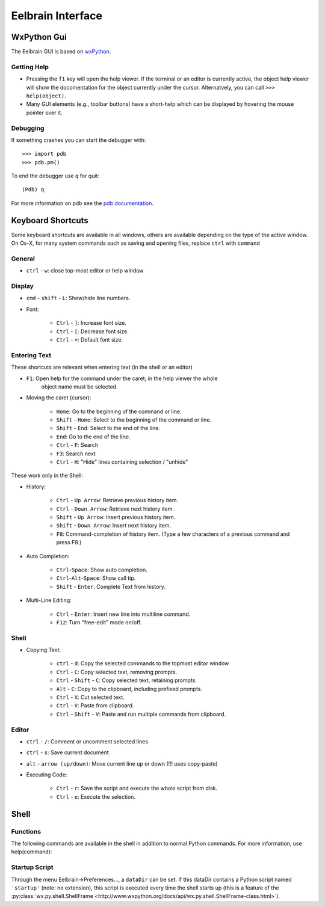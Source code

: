 Eelbrain Interface
==================

WxPython Gui
------------

The Eelbrain GUI is based on `wxPython <http://www.wxpython.org/>`_. 


Getting Help
^^^^^^^^^^^^

* Pressing the ``f1`` key will open the help viewer. If the terminal or an 
  editor is currently active, the object help viewer will show the 
  docomentation for the object currently under the cursor. Alternatvely, you 
  can call ``>>> help(object)``.
* Many GUI elements (e.g., toolbar buttons) have a short-help which can be
  displayed by hovering the mouse pointer over it.


Debugging
^^^^^^^^^

If something crashes you can start the debugger with::

	>>> import pdb
	>>> pdb.pm()
	
To end the debugger use ``q`` for quit::

	(Pdb) q

For more information on pdb see the `pdb documentation <http://docs.python.org/library/pdb.html>`_.



Keyboard Shortcuts
------------------

Some keyboard shortcuts are available in all windows, others are available 
depending on the type of the active window. On Os-X, for many system commands
such as saving and opening files, replace ``ctrl`` with ``command``


General
^^^^^^^

* ``ctrl`` - ``w``: close top-most editor or help window 


Display
^^^^^^^

* ``cmd`` - ``shift`` - ``L``: Show/hide line numbers. 
* Font:

	* ``Ctrl`` - ``]``: Increase font size.
	* ``Ctrl`` - ``[``: Decrease font size.
	* ``Ctrl`` - ``=``: Default font size.


Entering Text
^^^^^^^^^^^^^

These shortcuts are relevant when entering text (in the shell or an editor)

* ``F1``: Open help for the command under the caret; in the help viewer the whole 
	object name must be selected.

* Moving the caret (cursor):

	* ``Home``:  Go to the beginning of the command or line.
	* ``Shift`` - ``Home``:  Select to the beginning of the command or line.
	* ``Shift`` - ``End``:  Select to the end of the line.
	* ``End``:  Go to the end of the line.
	* ``Ctrl`` - ``F``:  Search 
	* ``F3``:  Search next
	* ``Ctrl`` - ``H``:  "Hide" lines containing selection / "unhide"

These work only in the Shell:

* History:

	* ``Ctrl`` - ``Up Arrow``:  Retrieve previous history item.
	* ``Ctrl`` - ``Down Arrow``:  Retrieve next history item.
	* ``Shift`` - ``Up Arrow``:  Insert previous history item.
	* ``Shift`` - ``Down Arrow``:  Insert next history item.
	* ``F8``:  Command-completion of history item. (Type a few characters of a previous 
	  command and press F8.)

* Auto Completion:

	* ``Ctrl``-``Space``: Show auto completion.
	* ``Ctrl``-``Alt``-``Space``: Show call tip.
	* ``Shift`` - ``Enter``: Complete Text from history.

* Multi-Line Editing:

	* ``Ctrl`` - ``Enter``: Insert new line into multiline command.
	* ``F12``: Turn "free-edit" mode on/off.


Shell
^^^^^

* Copying Text:

	* ``ctrl`` - ``d``:  Copy the selected commands to the topmost editor window
	* ``Ctrl`` - ``C``:  Copy selected text, removing prompts.
	* ``Ctrl`` - ``Shift`` - ``C``:  Copy selected text, retaining prompts.
	* ``Alt`` - ``C``:  Copy to the clipboard, including prefixed prompts.
	* ``Ctrl`` - ``X``:  Cut selected text.
	* ``Ctrl`` - ``V``:  Paste from clipboard.
	* ``Ctrl`` - ``Shift`` - ``V``:  Paste and run multiple commands from clipboard.


Editor
^^^^^^

* ``ctrl`` - ``/``:  Comment or uncomment selected lines
* ``ctrl`` - ``s``:  Save current document
* ``alt`` - ``arrow (up/down)``:  Move current line up or down (!!! uses copy-paste)
* Executing Code:

	* ``Ctrl`` - ``r``: Save the script and execute the whole script from disk. 
	* ``Ctrl`` - ``e``: Execute the selection. 


Shell
-----

Functions
^^^^^^^^^

The following commands are available in the shell in addition to normal Python
commands. For more information, use help(command):

.. py:function:: attach(dictionary)

    Updates the global namespace with ``dictionary``, as can be shown with
    a locally defined dictionary::
    
        >>> a
        Traceback (most recent call last):
             File "<input>", line 1, in <module>
           NameError: name 'a' is not defined
           
        >>> attach({'a': 'something'})
        attached: ['a']
        >>> a
        'something'

    Many dictionary-like Eelbrain objects can be attached like that for 
    convenient access, for example: experiment.variables, datasets. The wxterm
    shell will keep track of any attached variables and
    :py:func:`detach` will remove any variables that were attached using 
    this function from the global namespace.  
	 

.. py:function:: clear()

	clear the shell

.. py:function:: copy(object)

	copy str(object) to the clipboard

.. py:function:: detach()

    remove from the global namespace any variables that were added to it 
    using the :py:func:`attach` function.

.. py:function:: help([object])

	retrieve help for any object 

.. py:function:: loadtable([filename])

	load a table from a file

.. py:function:: printdict(dictionary)

	prints a more readable representation for complex dictionaries.

.. py:function:: table([list])

	open a simple table editor. Can create a table from a 2 dimensional list as argument


Startup Script
^^^^^^^^^^^^^^

Through the menu Eelbrain->Preferences..., a ``dataDir`` can be set. If this 
dataDir contains a Python script named ``'startup'`` (note: no extension), this
script is executed every time the shell starts up (this is a feature of the
:py:class:`wx.py.shell.ShellFrame <http://www.wxpython.org/docs/api/wx.py.shell.ShellFrame-class.html>`). 

